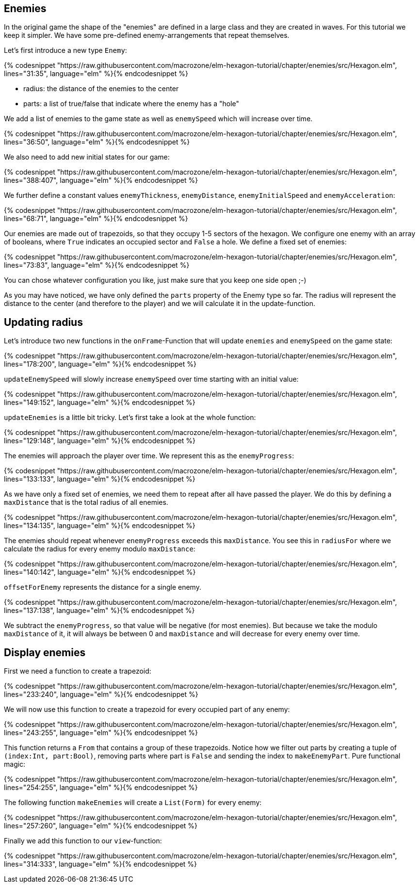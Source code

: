 Enemies
-------

In the original game the shape of the "enemies" are defined in a large class and they are created in waves. For this tutorial we keep it simpler. We have some pre-defined enemy-arrangements that repeat themselves.

Let's first introduce a new type `Enemy`:

{% codesnippet "https://raw.githubusercontent.com/macrozone/elm-hexagon-tutorial/chapter/enemies/src/Hexagon.elm", lines="31:35", language="elm" %}{% endcodesnippet %}


* radius: the distance of the enemies to the center
* parts: a list of true/false that indicate where the enemy has a "hole"

We add a list of enemies to the game state as well as `enemySpeed` which will increase over time. 

{% codesnippet "https://raw.githubusercontent.com/macrozone/elm-hexagon-tutorial/chapter/enemies/src/Hexagon.elm", lines="36:50", language="elm" %}{% endcodesnippet %}

We also need to add new initial states for our game:

{% codesnippet "https://raw.githubusercontent.com/macrozone/elm-hexagon-tutorial/chapter/enemies/src/Hexagon.elm", lines="388:407", language="elm" %}{% endcodesnippet %}

We further define a constant values `enemyThickness`, `enemyDistance`, `enemyInitialSpeed` and `enemyAcceleration`:

{% codesnippet "https://raw.githubusercontent.com/macrozone/elm-hexagon-tutorial/chapter/enemies/src/Hexagon.elm", lines="68:71", language="elm" %}{% endcodesnippet %}

Our enemies are made out of trapezoids, so that they occupy 1-5 sectors of the hexagon. We configure one enemy with an array of booleans, where `True` indicates an occupied sector and `False` a hole. We define a fixed set of enemies:

{% codesnippet "https://raw.githubusercontent.com/macrozone/elm-hexagon-tutorial/chapter/enemies/src/Hexagon.elm", lines="73:83", language="elm" %}{% endcodesnippet %}

You can chose whatever configuration you like, just make sure that you keep one side open ;-)

As you may have noticed, we have only defined the `parts` property of the Enemy type so far. The radius will represent the distance to the center (and therefore to the player) and we will calculate it in the update-function.


== Updating radius


Let's introduce two new functions in the `onFrame`-Function that will update `enemies` and `enemySpeed` on the game state:

{% codesnippet "https://raw.githubusercontent.com/macrozone/elm-hexagon-tutorial/chapter/enemies/src/Hexagon.elm", lines="178:200", language="elm" %}{% endcodesnippet %}

`updateEnemySpeed` will slowly increase `enemySpeed` over time starting with an initial value:

{% codesnippet "https://raw.githubusercontent.com/macrozone/elm-hexagon-tutorial/chapter/enemies/src/Hexagon.elm", lines="149:152", language="elm" %}{% endcodesnippet %}

`updateEnemies` is a little bit tricky. Let's first take a look at the whole function:

{% codesnippet "https://raw.githubusercontent.com/macrozone/elm-hexagon-tutorial/chapter/enemies/src/Hexagon.elm", lines="129:148", language="elm" %}{% endcodesnippet %}

The enemies will approach the player over time. We represent this as the `enemyProgress`:

{% codesnippet "https://raw.githubusercontent.com/macrozone/elm-hexagon-tutorial/chapter/enemies/src/Hexagon.elm", lines="133:133", language="elm" %}{% endcodesnippet %}

As we have only a fixed set of enemies, we need them to repeat after all have passed the player. We do this by defining a `maxDistance` that is the total radius of all enemies.

{% codesnippet "https://raw.githubusercontent.com/macrozone/elm-hexagon-tutorial/chapter/enemies/src/Hexagon.elm", lines="134:135", language="elm" %}{% endcodesnippet %}

The enemies should repeat whenever `enemyProgress` exceeds this `maxDistance`. You see this in `radiusFor` where we calculate the radius for every enemy modulo `maxDistance`:

{% codesnippet "https://raw.githubusercontent.com/macrozone/elm-hexagon-tutorial/chapter/enemies/src/Hexagon.elm", lines="140:142", language="elm" %}{% endcodesnippet %}

`offsetForEnemy` represents the distance for a single enemy. 

{% codesnippet "https://raw.githubusercontent.com/macrozone/elm-hexagon-tutorial/chapter/enemies/src/Hexagon.elm", lines="137:138", language="elm" %}{% endcodesnippet %}

We subtract the `enemyProgress`, so that value will be negative (for most enemies). But because we take the modulo `maxDistance` of it, it will always be between 0 and `maxDistance` and will decrease for every enemy over time.

== Display enemies

First we need a function to create a trapezoid:

{% codesnippet "https://raw.githubusercontent.com/macrozone/elm-hexagon-tutorial/chapter/enemies/src/Hexagon.elm", lines="233:240", language="elm" %}{% endcodesnippet %}

We will now use this function to create a trapezoid for every occupied part of any enemy:

{% codesnippet "https://raw.githubusercontent.com/macrozone/elm-hexagon-tutorial/chapter/enemies/src/Hexagon.elm", lines="243:255", language="elm" %}{% endcodesnippet %}

This function returns a `From` that contains a group of these trapezoids. Notice how we filter out parts by creating a tuple of `(index:Int, part:Bool)`, removing parts where part is `False` and sending the index to `makeEnemyPart`. Pure functional magic:

{% codesnippet "https://raw.githubusercontent.com/macrozone/elm-hexagon-tutorial/chapter/enemies/src/Hexagon.elm", lines="254:255", language="elm" %}{% endcodesnippet %}

The following function `makeEnemies` will create a `List(Form)` for every enemy:

{% codesnippet "https://raw.githubusercontent.com/macrozone/elm-hexagon-tutorial/chapter/enemies/src/Hexagon.elm", lines="257:260", language="elm" %}{% endcodesnippet %}

Finally we add this function to our `view`-function:

{% codesnippet "https://raw.githubusercontent.com/macrozone/elm-hexagon-tutorial/chapter/enemies/src/Hexagon.elm", lines="314:333", language="elm" %}{% endcodesnippet %}







